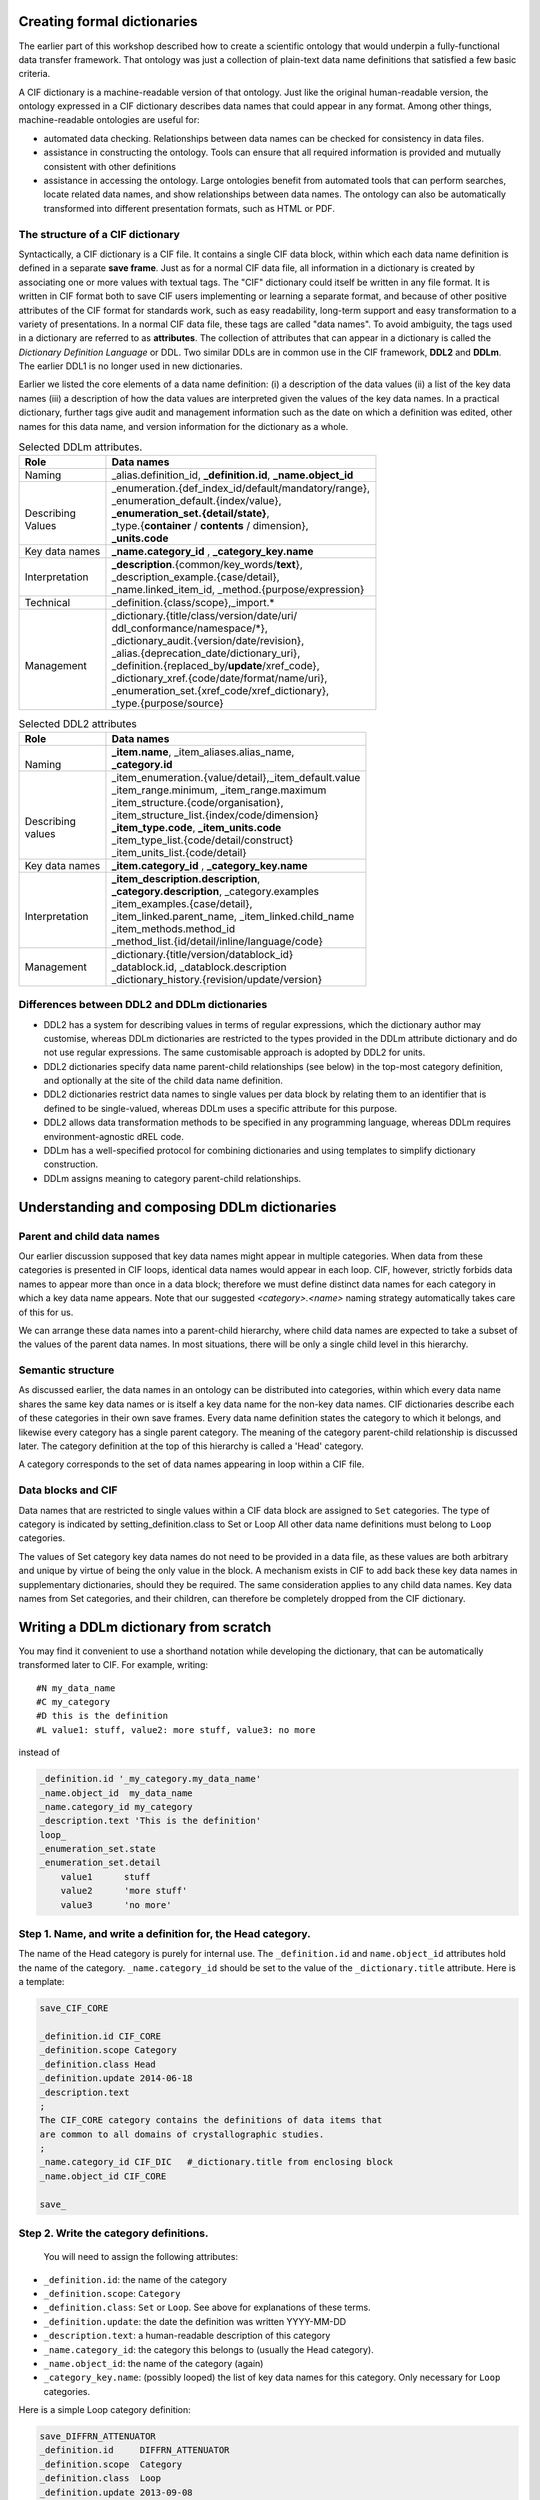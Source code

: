 
Creating formal dictionaries
============================

.. role:: sidenote

The earlier part of this workshop described how to create a scientific
ontology that would underpin a fully-functional data transfer
framework. That ontology was just a collection of plain-text 
data name definitions that satisfied a few basic criteria. 

A CIF dictionary is a machine-readable version of that ontology. Just
like the original human-readable version, the ontology expressed in a
CIF dictionary describes data names that could appear in any format.
Among other things, machine-readable ontologies are
useful for:

- automated data checking. Relationships between data names can be 
  checked for consistency in data files.
   
- assistance in constructing the ontology. Tools can ensure that 
  all required information is provided and mutually consistent with 
  other definitions
   
- assistance in accessing the ontology. Large ontologies benefit
  from 
  automated tools that can perform searches, locate related data names,   
  and show relationships between data names. The ontology can also be 
  automatically transformed into different presentation formats, such
  as 
  HTML or PDF.

The structure of a CIF dictionary
---------------------------------

.. raw:: latex

   \begin{figure*}
   \caption{General structure of a CIF dictionary}
   \includegraphics[width=\textwidth]{twin_dic_annotated.eps}
   \end{figure*}
             
Syntactically, a CIF dictionary is a CIF file. It contains a single
CIF data block, within which each data name definition is defined in a
separate **save frame**. Just as for a normal CIF data file, all
information in a dictionary is created by associating one or more
values with textual tags. :sidenote:`The "CIF" dictionary could itself
be written in any file format. It is written in CIF format both to
save CIF users implementing or learning a separate format, and because
of other positive attributes of the CIF format for standards work,
such as easy readability, long-term support and easy transformation to
a variety of presentations.`  In a normal CIF data file, these tags are
called "data names". To avoid ambiguity, the tags used in a dictionary
are referred to as **attributes**. The collection of attributes that
can appear in a dictionary is called the *Dictionary Definition
Language* or DDL. Two similar DDLs are in common use in the CIF
framework, **DDL2** and **DDLm**. The earlier DDL1 is no longer used
in new dictionaries.


Earlier we listed the core elements of a data name definition: (i) a 
description of the data values (ii) a list of the key data names (iii)
a description of how the data values are interpreted given the values
of the key data names. In a practical dictionary, further tags give 
audit and management information such as the date on which a 
definition was edited, other names for this data name, and version 
information for the dictionary as a whole.

.. raw:: latex

   \begin{fullwidth}

.. table:: Selected DDLm attributes.

    +-----------------+------------------------------------------------------------+
    |Role             | Data names                                                 |
    +=================+============================================================+
    | Naming          |  \_alias.definition\_id, **_definition.id**,               |
    |                 |  **\_name.object\_id**                                     |
    +-----------------+------------------------------------------------------------+
    | |               | | \_enumeration.\{def\_index\_id/default/mandatory/range\},|
    | | Describing    | | \_enumeration\_default.\{index/value\},                  |
    | | Values        | | **\_enumeration\_set.\{detail/state\}**,                 |
    |                 | | \_type.\{**container** / **contents** / dimension\},     |
    |                 | | **\_units.code**                                         |
    +-----------------+------------------------------------------------------------+
    | Key data names  | **\_name.category\_id** , **\_category\_key.name**         |
    +-----------------+------------------------------------------------------------+
    ||                || **_description**.{common/key\_words/**text**},            |
    || Interpretation || \_description\_example.{case/detail},                     |
    ||                || \_name.linked\_item\_id, \_method.{purpose/expression}    |
    +-----------------+------------------------------------------------------------+
    | Technical       | \_definition.{class/scope},\_import.\*                     |
    +-----------------+------------------------------------------------------------+
    |                 | | \_dictionary.{title/class/version/date/uri/              |
    |                 | | ddl\_conformance/namespace/\*},                          |
    | |               | | \_dictionary\_audit.{version/date/revision},             |
    | |               | | \_alias.{deprecation\_date/dictionary\_uri},             |
    | | Management    | | \_definition.{replaced\_by/**update**/xref\_code},       |
    | |               | | \_dictionary\_xref.{code/date/format/name/uri},          |
    |                 | | \_enumeration\_set.{xref\_code/xref\_dictionary},        |
    |                 | | \_type.{purpose/source}                                  |
    +-----------------+------------------------------------------------------------+
    
.. table:: Selected DDL2 attributes

    +-----------------+-----------------------------------------------------------+
    |Role             | Data names                                                |
    +=================+===========================================================+
    ||                || **\_item.name**, \_item\_aliases.alias\_name,            |
    || Naming         || **\_category.id**                                        |
    +-----------------+-----------------------------------------------------------+
    ||                || \_item\_enumeration.{value/detail},\_item\_default.value |
    ||                || \_item\_range.minimum, \_item\_range.maximum             |
    || Describing     || \_item\_structure.{code/organisation},                   |
    || values         || \_item\_structure\_list.{index/code/dimension}           |
    |                 || **\_item\_type.code**, **\_item\_units.code**            |
    |                 || \_item\_type\_list.{code/detail/construct}               |
    |                 || \_item\_units\_list.{code/detail}                        |
    +-----------------+-----------------------------------------------------------+
    | Key data names  | **\_item.category\_id** , **\_category\_key.name**        |
    +-----------------+-----------------------------------------------------------+
    ||                || **\_item\_description.description**,                     |
    ||                || **\_category.description**, \_category.examples          |
    || Interpretation || \_item\_examples.{case/detail},                          |
    ||                || \_item\_linked.parent\_name, \_item\_linked.child\_name  |
    |                 || \_item\_methods.method_id                                |
    |                 || \_method\_list.{id/detail/inline/language/code}          |
    +-----------------+-----------------------------------------------------------+
    ||                || \_dictionary.{title/version/datablock_id}                |
    || Management     || \_datablock.id, \_datablock.description                  |
    ||                || \_dictionary_history.{revision/update/version}           |
    +-----------------+-----------------------------------------------------------+

.. raw:: latex
             
   \end{fullwidth}

Differences between DDL2 and DDLm dictionaries
----------------------------------------------

* DDL2 has a system for describing values in terms of regular
  expressions, which the dictionary author may customise, whereas DDLm
  dictionaries are restricted to the types provided in the DDLm
  attribute dictionary and do not use regular expressions.
  The same customisable approach is adopted by DDL2 for units.

* DDL2 dictionaries specify data name parent-child relationships (see
  below) in the top-most category definition, and optionally at the
  site of the child data name definition.

* DDL2 dictionaries restrict data names to single values per data
  block by relating them to an identifier that is defined to be
  single-valued, whereas DDLm uses a specific attribute for this
  purpose.
  
* DDL2 allows data transformation methods to be specified in any
  programming language, whereas DDLm requires environment-agnostic
  dREL code.

* DDLm has a well-specified protocol for combining dictionaries and
  using templates to simplify dictionary construction.

* DDLm assigns meaning to category parent-child relationships.

Understanding and composing DDLm dictionaries
=============================================

Parent and child data names
---------------------------

Our earlier discussion supposed that key data names might appear in
multiple categories.  When data from these categories is presented in
CIF loops, identical data names would appear in each loop. CIF,
however, strictly forbids data names to appear more than once in a
data block; therefore we must define distinct data names for each
category in which a key data name appears. Note that our suggested
`<category>.<name>` naming strategy automatically takes care of this
for us.

We can arrange these data names into a parent-child hierarchy, where
child data names are expected to take a subset of the values of the
parent data names.  In most situations, there will be only a single
child level in this hierarchy.

Semantic structure
------------------

As discussed earlier, the data names in an ontology can be distributed
into categories, within which every data name shares the same key data
names or is itself a key data name for the non-key data names. CIF
dictionaries describe each of these categories in their own save
frames. Every data name definition states the category to which it
belongs, and likewise every category has a single parent
category. :sidenote:`The meaning of the category parent-child
relationship is discussed later.` The category definition at the top
of this hierarchy is called a 'Head' category.

A category corresponds to the set of data names appearing in loop
within a CIF file.

Data blocks and CIF
-------------------

Data names that are restricted to single values within a CIF data
block are assigned to ``Set`` categories. :sidenote:`The type of
category is indicated by setting_definition.class
to Set or Loop` All other data name definitions must belong to ``Loop``
categories.

The values of Set category key data names do not need to be provided
in a data file, as these values are both arbitrary and unique by
virtue of being the only value in the block. :sidenote:`A mechanism
exists in CIF to add back these key data names in supplementary
dictionaries, should they be required.` The same consideration applies
to any child data names. Key data names from Set categories, and their
children, can therefore be completely dropped from the CIF dictionary.

Writing a DDLm dictionary from scratch
======================================

You may find it convenient to use a shorthand notation while developing
the dictionary, that can be automatically transformed later to CIF. For example,
writing::

   #N my_data_name
   #C my_category
   #D this is the definition
   #L value1: stuff, value2: more stuff, value3: no more 

   
instead of


.. code:: cif
      
    _definition.id '_my_category.my_data_name'
    _name.object_id  my_data_name
    _name.category_id my_category
    _description.text 'This is the definition'
    loop_
    _enumeration_set.state
    _enumeration_set.detail
        value1      stuff
        value2      'more stuff'
        value3      'no more'


Step 1. Name, and write a definition for, the Head category.
------------------------------------------------------------

The name of the Head category is purely for internal use. The
``_definition.id`` and ``name.object_id`` attributes hold the
name of the category. ``_name.category_id`` should be set
to the value of the ``_dictionary.title`` attribute. Here is a template:

.. code:: cif

     save_CIF_CORE

     _definition.id CIF_CORE
     _definition.scope Category
     _definition.class Head
     _definition.update 2014-06-18
     _description.text
     ;
     The CIF_CORE category contains the definitions of data items that
     are common to all domains of crystallographic studies.
     ;
     _name.category_id CIF_DIC   #_dictionary.title from enclosing block
     _name.object_id CIF_CORE

     save_


Step 2. Write the category definitions.
---------------------------------------

     You will need to assign the following attributes:

- ``_definition.id``: the name of the category
- ``_definition.scope``: ``Category``
- ``_definition.class``: ``Set`` or ``Loop``. See above for explanations of these terms.
- ``_definition.update``: the date the definition was written YYYY-MM-DD
- ``_description.text``: a human-readable description of this category
- ``_name.category_id``: the category this belongs to (usually the Head category).
- ``_name.object_id``: the name of the category (again)
- ``_category_key.name``: (possibly looped) the list of key data names for this category.  Only necessary for ``Loop`` categories.

Here is a simple Loop category definition:
    
.. code:: cif
        
   save_DIFFRN_ATTENUATOR
   _definition.id     DIFFRN_ATTENUATOR
   _definition.scope  Category
   _definition.class  Loop
   _definition.update 2013-09-08
   _description.text
   ;
   The CATEGORY of data items which specify the attenuators used in the
   diffraction source.
   ;
   _name.category_id  DIFFRN
   _name.object_id    DIFFRN_ATTENUATOR
   _category.key_id   '_diffrn_attenuator.code'
   loop_
      _category_key.name
          '_diffrn_attenuator.code'
   save_


Step 3. Write the data name definitions
---------------------------------------

You will need to assign the following attributes:

-  ``_definition.id``: the data name, usually ``<category>.<object>``
-  ``_definition.update``: the date the definition was written YYYY-MM-DD
-  ``_description.text``: a human-readable description of the data name
-  ``_name.category_id``: the category this belongs to
-  ``_name.object_id``: the name within the category
-  ``_type.container``: ``List/Array/Matrix/Table`` for compound data
   values,
   ``Single`` otherwise
-  ``_type.contents``: the nature of the individual values taken by this
   data name
-  ``_units.code``: the units for the data values. Leave out or put
   ``none``
   if none.
-  ``_type.source``: where values come from (optional but useful)
-  ``_type.purpose``: a classification of the values into some general
   classes. Useful 
   information for dictionary tools.

Some common situations covered by further attributes are:

* | If your data name can take values from a restricted set, use 
  | ``_enumeration_set.{state/detail}`` to list and describe each option.

* If your data name corresponds to a key data name from another
  category :sidenote:`a link within a single category is also possible` that
  appears in this category, set ``_name.linked_item_id`` to that other
  data name and set ``_type.purpose`` to ``Link``.

* If your data name directly replaces another data name, assign the 
  older name to ``_alias.definition_id``

* If your data name is the standard uncertainty of another data name,
  set ``_type.purpose`` to ``SU`` and ``_name.linked_item_id`` to that
  other data name.

* If a specific value can be safely assumed when the data name is
  missing from a data file, specify this with
  ``_enumeration.default``.

* If your data value is a list, array or matrix give the dimensions
  using ``_type.dimension``.  An asterisk (``*``) can be used for
  arbitrary values.

.. code:: cif

   save__diffrn_source.device
   _definition.id 'diffrn_source.device'
    loop_
   _alias.definition_id
       '_diffrn_radiation_source'
       '_diffrn_source.source'
   _definition.update 2013-08-09
   _description.text
   ;
   Enumerated code for the device providing the source of radiation.
   ;
   _name.category_id diffrn_source
   _name.object_id device
   _type.purpose State
   _type.source Assigned
   _type.container Single
   _type.contents Code
    loop_
   _enumeration_set.state
   _enumeration_set.detail
   tube                'sealed X-ray tube'
   nuclear             'nuclear reactor'
   spallation          'spallation source'
   elect-micro         'electron microscope'
   rot_anode           'rotating-anode X-ray tube'
   synch                synchrotron
   _enumeration.default tube
   save_

 
Step 4. Create the enclosing data block
---------------------------------------

Assign the various ``dictionary.*`` attributes at the top of the data
block. Arrange the save frames (definitions) in alphabetical order,
unless you are sure some other order is more natural for a human
reader searching for a particular definition.

Adding to a pre-existing DDLm dictionary
----------------------------------------

Examine the currently-existing categories in the dictionary to determine
if any of them have matching keys. If not, follow step 2 to add new categories.
Add your new data names as in Step 3 above.

Further DDLm dictionary enhancements
====================================

Imports
-------

DDLm dictionaries allow groups of attributes to be imported from 
another dictionary using the ``_import.get`` attribute. The value 
for ``_import.get`` is a list of tables. Each table has a few keys 
that are set to guide the import process:

**file**:
    the file to import from

**save**:
    the name of the save frame to import from the file

**mode**:
    ``Contents``: only the contents of the save frame are
    inserted; 
    ``Full``: the entire save frame and semantic children are included.


Importation is useful when many of the attributes for a set of data
names are identical. In this case, the attributes are put into a save
frame in a separate CIF "template" dictionary, and the relevant save
frame is simply imported into each of the definitions.

.. code:: cif
    
    save__diffrn_standard_refln.index_h
    
    _definition.id         '_diffrn_standard_refln.index_h'
    _import.get            [{'save':Miller_index 'file':templ_attr.cif}]
    _name.category_id      diffrn_standard_refln
    _name.object_id        index_h
    
    save_
    
The file ``templ_attr.cif`` contains save frame:

.. code:: cif
    
    save_Miller_index
   _definition.update           2013-04-16
   _description.text
   ;
   The index of a reciprocal space vector.
   ;
   _type.purpose                Number
   _type.source                 Recorded
   _type.container              Single
   _type.contents               Integer
   _enumeration.range           -1000:1000
   _units.code                  none
   save_
    

Another use for this feature is to put long lists of enumerated items
into separate files to avoid cluttering the main dictionary. Examples
include element names, and units.

A separate use for imports is to
specify dictionaries that your dictionary builds on. If your
dictionary adds (or changes) data names from any categories in another
dictionary, it is sufficient for the Head category of your dictionary
to include an import of the Head category of the dictionary it builds
upon. In this case, the import ``mode`` should be set to
``Full``. Semantically, any definitions in the importing dictionary
with the same ``_definition.id`` will replace definitions in the
imported dictionary unless you have set the import key ``if_dupl`` to
``ignore``.

.. code:: cif
          
   save_PD_GROUP

   _definition.id               PD_GROUP
   _definition.scope            Category
   _definition.class            Head
   _definition.update           2014-06-20
   _description.text                   

   ;
     Groups all of the categories of definitions in the powder
     diffraction study of materials.
   ;
   _name.category_id            CIF_POW
   _name.object_id              PD_GROUP
   _import.get
            [{"file":"cif_core.dic" "save":"CIF_CORE" "mode":"Full"}]

   save_

Child categories
----------------

In DDLm, Loop categories may be child categories not only of the Head
category, but also of other Loop categories.  A child category is
obtained by splitting a single category into two parts, so that each
part retains the same key data names, but the remaining data names
differ.  For most purposes, the two categories can be considered to
be a single category that have been split for convenience, for example,
when some subset of data names are likely to have undefined values for
some of the key data name values. :sidenote:`The combined category is
obtained by a **left outer join** of the parent with the child.`
It is permissible for data files to
present all of the data names from both categories in a single loop.

.. note:: The DDLm core CIF dictionary allows anisotropic displacement
   parameters to be presented in a separate loop, described in the
   ``atom_site_aniso`` category, which is a child category of
   ``atom_site``.  This allows those experiments for which many atoms
   do not have well-determined ADPs to save space in the `atom_site`
   listing.

.. note:: The magnetic structures dictionary makes `atom_site_moment`
   a child category of `atom_site`, in recognition of the fact that
   for many structures only a few atomic sites will have associated
   moments. In such cases, the moments can be listed in a separate
   loop.

The child category after the split is the category that might take only
a subset of the key data values.  In the examples above, not all atom
sites have to be listed in the `atom_site_moment` or
`_atom_site_aniso` loops, so these are the child categories.
   

dREL
----

Mathematical relationships between data names can be expressed using 
the ``_method.expression`` attribute. The value of this attribute is 
computer-parseable program code written in dREL. A dREL expression in
a data name definition describes how a value for the data name is 
calculated from the values of other data names. The DDLm cif core 
dictionary contains many examples of dREL expressions. dREL is 
described in Spadaccini `et. al.`, `J. Chem. Inf. Model.`, 2012, **52**, 1917-1925.

The advantage of dREL over concrete programming languages is that no
CIF programming library or language environment is assumed, that is,
dREL is environment-agnostic.  As a result, in order to execute dREL
code it must first be transformed to a concrete language, inserting
the particular function calls required by the language and CIF API.

DDLm Dictionary extensions
==========================

_audit.schema
-------------

When writing the dictionary, you had to make a decision regarding
which categories would allow only single-valued data names. This set
of single-valued names would ideally satisfy the majority of data
transfer scenarios in your discipline. For those users who need some
(or all) of those data names to take multiple values (e.g. multiple
samples per run), it is possible to define an extension
dictionary. This dictionary ``_imports`` the original dictionary, and
then redefines the relevant category to be a ``Loop`` category,
creates and assigns the key data names for the category, and adds the
child key data names to all affected categories.

Note that software written assuming the behaviour in the original
dictionary is susceptible to behaving incorrectly if it does not know
which dictionaries a given data file is written to conform to. At the
same time, programmers are not necessarily prepared to read and parse
entire dictionaries at run-time in order to check the interpretation
of potentially only a few data names. The ``_audit.schema`` data name
in core CIF has therefore been introduced as a shorthand flag that a
data file is using a non-default set of single-valued data names. It
is sufficient for software to check this and the following data name
to ensure that the file contents are correctly understood.

_audit.formalism
----------------

Where a dictionary redefines one or more data names from the base 
dictionary, for example, by enhancing a structural model (magnetism, 
powder, modulated structures), the change in definition is flagged 
via the ``_audit.formalism`` tag.

Further reading
===============

Constructing scientific ontologies
----------------------------------

* Hester, J. R. "A robust, format-agnostic scientific data transfer
  framework", `Data Science Journal` (2016) **15**, 12, pp. 1–17,
  DOI:10.5334/dsj-2016-012

* Spivak, D. I. and Kent, R. E. "Ologs: a categorical framework for knowledge representation",
  `PLoS One` (2012) **7**, e24274,

Relational model
----------------

*  The imgCIF dictionary is an excellent, small-scale example of a nicely
   normalised ontology. Find it at: ``ftp://ftp.iucr.org/cifdics/cif_img_1.3.2.dic.pdf``
   or `International Tables for Crystallography, Volume G`, Sections 3.7 and 4.6

*  Wikipedia articles "Relational Model" and "Database normalisation" are good
   starting points.

Writing CIF dictionaries
------------------------

* "DDLm: A new dictionary definition language", Spadaccini, N. and Hall, S. R.,
  `J. Chem. Inf. Model.`, 2012, **52**, 1907-1916

* "dREL: A relational expression language for dictionary methods",
  Spadaccini, N.  Castelden, I.R., du Boulay, D. and Hall, S. R.,
  `J. Chem. Inf. Model.`, 2012, **52**, 1917-1925

* "Specification of a relational dictionary definition language
  (DDL2)", Westbrook, J. D., Berman, H. D., and Hall, S. R.,
  `International Tables for Crystallography, Volume G`, 61-72

* `The DDLm attribute dictionary
  <http://github.com/COMCIFS/cif_core/blob/cif2-conversion/ddl.dic>`_
  (``http://github.com/COMCIFS/cif_core/blob/cif2-conversion/ddl.dic``)


  
